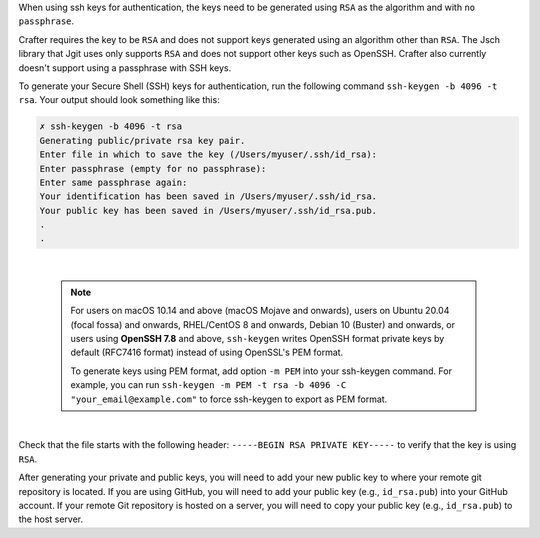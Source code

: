 When using ssh keys for authentication, the keys need to be generated using ``RSA`` as the algorithm  and with ``no passphrase``.

Crafter requires the key to be ``RSA`` and does not support keys generated using an algorithm other than ``RSA``.  The Jsch library that Jgit uses only supports ``RSA`` and does not support other keys such as OpenSSH. Crafter also currently doesn't support using a passphrase with SSH keys.

To generate your Secure Shell (SSH) keys for authentication, run the following command ``ssh-keygen -b 4096 -t rsa``.  Your output should look something like this:

.. code-block:: sh

    ✗ ssh-keygen -b 4096 -t rsa
    Generating public/private rsa key pair.
    Enter file in which to save the key (/Users/myuser/.ssh/id_rsa):
    Enter passphrase (empty for no passphrase):
    Enter same passphrase again:
    Your identification has been saved in /Users/myuser/.ssh/id_rsa.
    Your public key has been saved in /Users/myuser/.ssh/id_rsa.pub.
    .
    .

|

    .. note::

        For users on macOS 10.14 and above (macOS Mojave and onwards), users on Ubuntu 20.04 (focal fossa) and onwards, RHEL/CentOS 8 and onwards, Debian 10 (Buster) and onwards, or users using **OpenSSH 7.8** and above,  ``ssh-keygen`` writes OpenSSH format private keys by default (RFC7416 format) instead of using OpenSSL's PEM format.

        To generate keys using PEM format, add option ``-m PEM`` into your ssh-keygen command. For example, you can run ``ssh-keygen -m PEM -t rsa -b 4096 -C "your_email@example.com"`` to force ssh-keygen to export as PEM format.

|

Check that the file starts with the following header: ``-----BEGIN RSA PRIVATE KEY-----`` to verify that the key is using ``RSA``.

After generating your private and public keys, you will need to add your new public key to where your remote git repository is located.  If you are using GitHub, you will need to add your public key (e.g., ``id_rsa.pub``) into your GitHub account.  If your remote Git repository is hosted on a server, you will need to copy your public key (e.g., ``id_rsa.pub``) to the host server.


